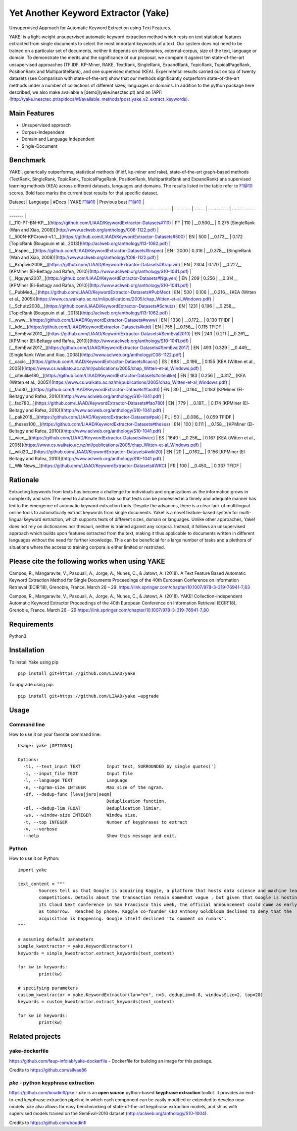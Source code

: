 ========================================
Yet Another Keyword Extractor (Yake)
========================================

Unsupervised Approach for Automatic Keyword Extraction using Text Features.

YAKE! is a light-weight unsupervised automatic keyword extraction method which rests on text statistical features extracted from single documents to select the most important keywords of a text. Our system does not need to be trained on a particular set of documents, neither it depends on dictionaries, external-corpus, size of the text, language or domain. To demonstrate the merits and the significance of our proposal, we compare it against ten state-of-the-art unsupervised approaches (TF.IDF, KP-Miner, RAKE, TextRank, SingleRank, ExpandRank, TopicRank, TopicalPageRank, PositionRank and MultipartiteRank), and one supervised method (KEA). Experimental results carried out on top of twenty datasets (see Comparison with state-of-the-art) show that our methods significantly outperform state-of-the-art methods under a number of collections of different sizes, languages or domains. In addition to the python package here described, we also make available a [demo](yake.inesctec.pt) and an [API](http://yake.inesctec.pt/apidocs/#!/available_methods/post_yake_v2_extract_keywords).


Main Features
-------------

* Unsupervised approach
* Corpus-Independent
* Domain and Language Independent
* Single-Document

Benchmark
-------------

YAKE!, generically outperforms, statistical methods (tf.idf, kp-miner and rake), state-of-the-art graph-based methods (TextRank, SingleRank, TopicRank, TopicalPageRank, PositionRank, MultipartiteRank and ExpandRank) ans supervised learning methods (KEA) across different datasets, languages and domains. The results listed in the table refer to F1@10 scores. Bold face marks the current best results for that specific dataset.

| Dataset                                                                           | Language | #Docs | YAKE F1@10 | Previous best F1@10 |
| --------------------------------------------------------------------------------- | -------- | ----- | ---------- | ------------------- |
| [__110-PT-BN-KP__](https://github.com/LIAAD/KeywordExtractor-Datasets#110)        | PT       | 110   | __0.500__  | 0.275 [SingleRank (Wan and Xiao, 2008)](http://www.aclweb.org/anthology/C08-1122.pdf) |
| [__500N-KPCrowd-v1.1__](https://github.com/LIAAD/KeywordExtractor-Datasets#500)   | EN       | 500   | __0.173__  | 0.172 [TopicRank (Bougouin et al., 2013)](http://aclweb.org/anthology/I13-1062.pdf) |
| [__Inspec__](https://github.com/LIAAD/KeywordExtractor-Datasets#Inspec)           | EN       | 2000  | 0.316      | __0.378__ [SingleRank (Wan and Xiao, 2008)](http://www.aclweb.org/anthology/C08-1122.pdf) |
| [__Krapivin2009__](https://github.com/LIAAD/KeywordExtractor-Datasets#Krapivin)   | EN       | 2304  | 0.170      | __0.227__ [KPMiner (El-Beltagy and Rafea, 2010)](http://www.aclweb.org/anthology/S10-1041.pdf) |
| [__Nguyen2007__](https://github.com/LIAAD/KeywordExtractor-Datasets#Nguyen)       | EN       | 209   | 0.256      | __0.314__ [KPMiner (El-Beltagy and Rafea, 2010)](http://www.aclweb.org/anthology/S10-1041.pdf) |
| [__PubMed__](https://github.com/LIAAD/KeywordExtractor-Datasets#PubMed)           | EN       | 500   | 0.106      | __0.216__ [KEA (Witten et al., 2005)](https://www.cs.waikato.ac.nz/ml/publications/2005/chap_Witten-et-al_Windows.pdf) |
| [__Schutz2008__](https://github.com/LIAAD/KeywordExtractor-Datasets#Schutz)       | EN       | 1231  | 0.196      | __0.258__ [TopicRank (Bougouin et al., 2013)](http://aclweb.org/anthology/I13-1062.pdf) |
| [__www__](https://github.com/LIAAD/KeywordExtractor-Datasets#www)                 | EN       | 1330  | __0.172__  | 0.130 TFIDF |
| [__kdd__](https://github.com/LIAAD/KeywordExtractor-Datasets#kdd)                 | EN       | 755   | __0.156__  | 0.115 TFIDF |
| [__SemEval2010__](https://github.com/LIAAD/KeywordExtractor-Datasets#SemEval2010) | EN       | 243   | 0.211      | __0.261__ [KPMiner (El-Beltagy and Rafea, 2010)](http://www.aclweb.org/anthology/S10-1041.pdf) |
| [__SemEval2017__](https://github.com/LIAAD/KeywordExtractor-Datasets#SemEval2017) | EN       | 493   | 0.329      | __0.449__ [SingleRank (Wan and Xiao, 2008)](http://www.aclweb.org/anthology/C08-1122.pdf) |
| [__cacic__](https://github.com/LIAAD/KeywordExtractor-Datasets#cacic)             | ES       | 888   | __0.196__  | 0.155 [KEA (Witten et al., 2005)](https://www.cs.waikato.ac.nz/ml/publications/2005/chap_Witten-et-al_Windows.pdf) |
| [__citeulike180__](https://github.com/LIAAD/KeywordExtractor-Datasets#citeulike)  | EN       | 183   | 0.256      | __0.317__ [KEA (Witten et al., 2005)](https://www.cs.waikato.ac.nz/ml/publications/2005/chap_Witten-et-al_Windows.pdf) |
| [__fao30__](https://github.com/LIAAD/KeywordExtractor-Datasets#fao30)             | EN       | 30    | __0.184__  | 0.183 [KPMiner (El-Beltagy and Rafea, 2010)](http://www.aclweb.org/anthology/S10-1041.pdf) |
| [__fao780__](https://github.com/LIAAD/KeywordExtractor-Datasets#fao780)           | EN       | 779   | __0.187__  | 0.174 [KPMiner (El-Beltagy and Rafea, 2010)](http://www.aclweb.org/anthology/S10-1041.pdf) |
| [__pak2018__](https://github.com/LIAAD/KeywordExtractor-Datasets#pak)             | PL       | 50    | __0.086__  | 0.059 TFIDF |
| [__theses100__](https://github.com/LIAAD/KeywordExtractor-Datasets#theses)        | EN       | 100   | 0.111      | __0.158__ [KPMiner (El-Beltagy and Rafea, 2010)](http://www.aclweb.org/anthology/S10-1041.pdf) |
| [__wicc__](https://github.com/LIAAD/KeywordExtractor-Datasets#wicc)               | ES       | 1640  | __0.256__  | 0.167 [KEA (Witten et al., 2005)](https://www.cs.waikato.ac.nz/ml/publications/2005/chap_Witten-et-al_Windows.pdf) |
| [__wiki20__](https://github.com/LIAAD/KeywordExtractor-Datasets#wiki20)           | EN       | 20    | __0.162__  | 0.156 [KPMiner (El-Beltagy and Rafea, 2010)](http://www.aclweb.org/anthology/S10-1041.pdf) |
| [__WikiNews__](https://github.com/LIAAD/KeywordExtractor-Datasets#WKC)            | FR       | 100   | __0.450__  | 0.337 TFIDF |

Rationale
-------------

Extracting keywords from texts has become a challenge for individuals and organizations as the information grows in complexity and size. The need to automate this task so that texts can be processed in a timely and adequate manner has led to the emergence of automatic keyword extraction tools. Despite the advances, there is a clear lack of multilingual online tools to automatically extract keywords from single documents. Yake! is a novel feature-based system for multi-lingual keyword extraction, which supports texts of different sizes, domain or languages. Unlike other approaches, Yake! does not rely on dictionaries nor thesauri, neither is trained against any corpora. Instead, it follows an unsupervised approach which builds upon features extracted from the text, making it thus applicable to documents written in different languages without the need for further knowledge. This can be beneficial for a large number of tasks and a plethora of situations where the access to training corpora is either limited or restricted.


Please cite the following works when using YAKE
------------

Campos, R., Mangaravite, V., Pasquali, A., Jorge, A., Nunes, C., & Jatowt, A. (2018).
A Text Feature Based Automatic Keyword Extraction Method for Single Documents
Proceedings of the 40th European Conference on Information Retrieval (ECIR'18), Grenoble, France. March 26 – 29.
https://link.springer.com/chapter/10.1007/978-3-319-76941-7_63

Campos, R., Mangaravite, V., Pasquali, A., Jorge, A., Nunes, C., & Jatowt, A. (2018).
YAKE! Collection-independent Automatic Keyword Extractor
Proceedings of the 40th European Conference on Information Retrieval (ECIR'18), Grenoble, France. March 26 – 29
https://link.springer.com/chapter/10.1007/978-3-319-76941-7_80

Requirements
-------------
Python3


Installation
-------------

To install Yake using pip ::

	pip install git+https://github.com/LIAAD/yake

To upgrade using pip::

	pip install git+https://github.com/LIAAD/yake –upgrade

Usage
---------

Command line
************************
How to use it on your favorite command line::

		Usage: yake [OPTIONS]

		Options:
		  -ti, --text_input TEXT          Input text, SURROUNDED by single quotes(')
		  -i, --input_file TEXT           Input file
		  -l, --language TEXT             Language
		  -n, --ngram-size INTEGER        Max size of the ngram.
		  -df, --dedup-func [leve|jaro|seqm]
		                                  Deduplication function.
		  -dl, --dedup-lim FLOAT          Deduplication limiar.
		  -ws, --window-size INTEGER      Window size.
		  -t, --top INTEGER               Number of keyphrases to extract
		  -v, --verbose
		  --help                          Show this message and exit.

Python
************************
How to use it on Python::

	import yake

	text_content = """
		Sources tell us that Google is acquiring Kaggle, a platform that hosts data science and machine learning
		competitions. Details about the transaction remain somewhat vague , but given that Google is hosting
		its Cloud Next conference in San Francisco this week, the official announcement could come as early
		as tomorrow.  Reached by phone, Kaggle co-founder CEO Anthony Goldbloom declined to deny that the
		acquisition is happening. Google itself declined 'to comment on rumors'.
	"""

	# assuming default parameters
	simple_kwextractor = yake.KeywordExtractor()
	keywords = simple_kwextractor.extract_keywords(text_content)

	for kw in keywords:
		print(kw)

	# specifying parameters
	custom_kwextractor = yake.KeywordExtractor(lan="en", n=3, dedupLim=0.8, windowsSize=2, top=20)
	keywords = custom_kwextractor.extract_keywords(text_content)

	for kw in keywords:
		print(kw)


Related projects
-------------

yake-dockerfile
************************
https://github.com/feup-infolab/yake-dockerfile - Dockerfile for building an image for this package. 

Credits to https://github.com/silvae86


`pke` - python keyphrase extraction
************************



https://github.com/boudinfl/pke - `pke` is an **open source** python-based **keyphrase extraction** toolkit. It
provides an end-to-end keyphrase extraction pipeline in which each component can
be easily modified or extended to develop new models. `pke` also allows for 
easy benchmarking of state-of-the-art keyphrase extraction models, and 
ships with supervised models trained on the SemEval-2010 dataset (http://aclweb.org/anthology/S10-1004).

Credits to https://github.com/boudinfl
